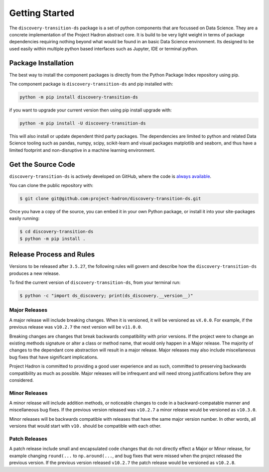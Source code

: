 Getting Started
===============
The ``discovery-transition-ds`` package is a set of python components that are focussed on Data Science. They
are a concrete implementation of the Project Hadron abstract core. It is build to be very light weight
in terms of package dependencies requiring nothing beyond what would be found in an basic Data Science environment.
Its designed to be used easily within multiple python based interfaces such as Jupyter, IDE or terminal python.

Package Installation
--------------------
The best way to install the component packages is directly from the Python Package Index repository using pip.

The component package is ``discovery-transition-ds`` and pip installed with:

.. code-block:: bash

    python -m pip install discovery-transition-ds

if you want to upgrade your current version then using pip install upgrade with:

.. code-block:: bash

    python -m pip install -U discovery-transition-ds

This will also install or update dependent third party packages. The dependencies are
limited to python and related Data Science tooling such as pandas, numpy, scipy,
scikit-learn and visual packages matplotlib and seaborn, and thus have a limited
footprint and non-disruptive in a machine learning environment.

Get the Source Code
-------------------

``discovery-transition-ds`` is actively developed on GitHub, where the code is
`always available <https://github.com/project-hadron/discovery-transition-ds>`_.

You can clone the public repository with:

.. code-block:: bash

    $ git clone git@github.com:project-hadron/discovery-transition-ds.git

Once you have a copy of the source, you can embed it in your own Python
package, or install it into your site-packages easily running:

.. code-block:: bash

    $ cd discovery-transition-ds
    $ python -m pip install .

Release Process and Rules
-------------------------

Versions to be released after ``3.5.27``, the following rules will govern
and describe how the ``discovery-transition-ds`` produces a new release.

To find the current version of ``discovery-transition-ds``, from your
terminal run:

.. code-block:: bash

    $ python -c "import ds_discovery; print(ds_discovery.__version__)"

Major Releases
**************

A major release will include breaking changes. When it is versioned, it will
be versioned as ``vX.0.0``. For example, if the previous release was
``v10.2.7`` the next version will be ``v11.0.0``.

Breaking changes are changes that break backwards compatibility with prior
versions. If the project were to change an existing methods signature or
alter a class or method name, that would only happen in a Major release.
The majority of changes to the dependant core abstraction will result in a
major release. Major releases may also include miscellaneous bug fixes that
have significant implications.

Project Hadron is committed to providing a good user experience
and as such, committed to preserving backwards compatibility as much as possible.
Major releases will be infrequent and will need strong justifications before they
are considered.

Minor Releases
**************

A minor release will include addition methods, or noticeable changes to
code in a backward-compatable manner and miscellaneous bug fixes. If the previous
version released was ``v10.2.7`` a minor release would be versioned as
``v10.3.0``.

Minor releases will be backwards compatible with releases that have the same
major version number. In other words, all versions that would start with
``v10.`` should be compatible with each other.

Patch Releases
**************

A patch release include small and encapsulated code changes that do
not directly effect a Major or Minor release, for example changing
``round(...`` to ``np.around(...``, and bug fixes that were missed
when the project released the previous version. If the previous
version released ``v10.2.7`` the patch release would be versioned
as ``v10.2.8``.

